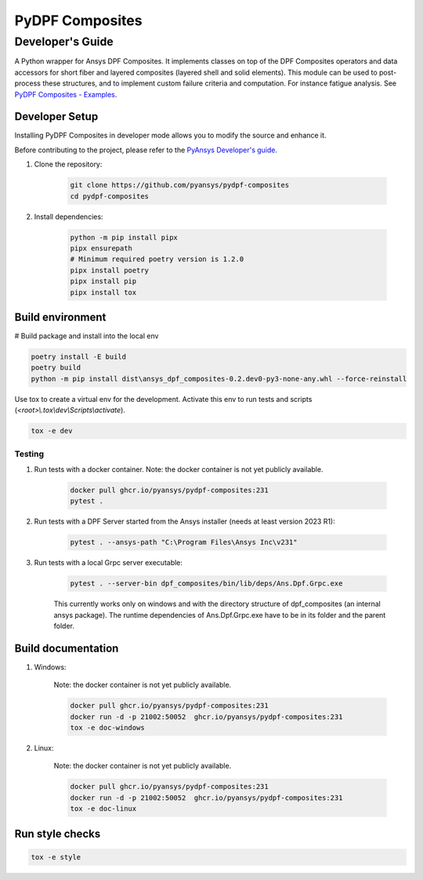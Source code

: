 ****************
PyDPF Composites
****************
-----------------
Developer's Guide
-----------------
|pyansys| |python| |pypi| |GH-CI| |codecov| |MIT| |black|

.. |pyansys| image:: https://img.shields.io/badge/Py-Ansys-ffc107.svg?logo=data:image/png;base64,iVBORw0KGgoAAAANSUhEUgAAABAAAAAQCAIAAACQkWg2AAABDklEQVQ4jWNgoDfg5mD8vE7q/3bpVyskbW0sMRUwofHD7Dh5OBkZGBgW7/3W2tZpa2tLQEOyOzeEsfumlK2tbVpaGj4N6jIs1lpsDAwMJ278sveMY2BgCA0NFRISwqkhyQ1q/Nyd3zg4OBgYGNjZ2ePi4rB5loGBhZnhxTLJ/9ulv26Q4uVk1NXV/f///////69du4Zdg78lx//t0v+3S88rFISInD59GqIH2esIJ8G9O2/XVwhjzpw5EAam1xkkBJn/bJX+v1365hxxuCAfH9+3b9/+////48cPuNehNsS7cDEzMTAwMMzb+Q2u4dOnT2vWrMHu9ZtzxP9vl/69RVpCkBlZ3N7enoDXBwEAAA+YYitOilMVAAAAAElFTkSuQmCC
   :target: https://docs.pyansys.com/
   :alt: PyAnsys

.. |python| image:: https://img.shields.io/badge/Python-%3E%3D3.7-blue
   :target: https://pypi.org/project/pydpf-composites/
   :alt: Python

.. |pypi| image:: https://img.shields.io/pypi/v/pydpf-composites.svg?logo=python&logoColor=white
   :target: https://pypi.org/project/pydpf-composites
   :alt: PyPI

.. |codecov| image:: https://codecov.io/gh/pyansys/pydpf-composites/branch/main/graph/badge.svg
   :target: https://codecov.io/gh/pyansys/pydpf-composites
   :alt: Codecov

.. |GH-CI| image:: https://github.com/pyansys/pydpf-composites/actions/workflows/ci_cd.yml/badge.svg
   :target: https://github.com/pyansys/pydpf-composites/actions/workflows/ci_cd.yml
   :alt: GH-CI

.. |MIT| image:: https://img.shields.io/badge/License-MIT-yellow.svg
   :target: https://opensource.org/licenses/MIT
   :alt: MIT

.. |black| image:: https://img.shields.io/badge/code%20style-black-000000.svg?style=flat
   :target: https://github.com/psf/black
   :alt: Black


A Python wrapper for Ansys DPF Composites. It implements classes on top of the
DPF Composites operators and data accessors for short fiber and layered composites
(layered shell and solid elements). This module can be used to post-process these structures,
and to implement custom failure criteria and computation.
For instance fatigue analysis. See `PyDPF Composites - Examples`_.

Developer Setup
===============

Installing PyDPF Composites in developer mode allows
you to modify the source and enhance it.

Before contributing to the project, please refer to the `PyAnsys Developer's guide`_.

#. Clone the repository:

    .. code:: bash

        git clone https://github.com/pyansys/pydpf-composites
        cd pydpf-composites


#. Install dependencies:

    .. code:: bash

        python -m pip install pipx
        pipx ensurepath
        # Minimum required poetry version is 1.2.0
        pipx install poetry
        pipx install pip
        pipx install tox

Build environment
=================

# Build package and install into the local env

.. code:: bash

    poetry install -E build
    poetry build
    python -m pip install dist\ansys_dpf_composites-0.2.dev0-py3-none-any.whl --force-reinstall

Use tox to create a virtual env for the development. Activate this env to run tests and scripts
(*<root>\\.tox\\dev\\Scripts\\activate*).

.. code:: bash

    tox -e dev

Testing
-------
#. Run tests with a docker container. Note: the docker container is not yet publicly available.

    .. code:: bash

        docker pull ghcr.io/pyansys/pydpf-composites:231
        pytest .

#. Run tests with a DPF Server started from the Ansys installer (needs at least version 2023 R1):

    .. code:: bash

        pytest . --ansys-path "C:\Program Files\Ansys Inc\v231"

#. Run tests with a local Grpc server executable:

    .. code:: bash

        pytest . --server-bin dpf_composites/bin/lib/deps/Ans.Dpf.Grpc.exe

    This currently works only on windows and with the directory structure of dpf_composites (an internal ansys package). The runtime dependencies of Ans.Dpf.Grpc.exe have to be in its folder and the parent folder.


Build documentation
===================
#. Windows:

    Note: the docker container is not yet publicly available.

    .. code:: bash

        docker pull ghcr.io/pyansys/pydpf-composites:231
        docker run -d -p 21002:50052  ghcr.io/pyansys/pydpf-composites:231
        tox -e doc-windows

#. Linux:

    Note: the docker container is not yet publicly available.

    .. code:: bash

        docker pull ghcr.io/pyansys/pydpf-composites:231
        docker run -d -p 21002:50052  ghcr.io/pyansys/pydpf-composites:231
        tox -e doc-linux

Run style checks
================

.. code:: bash

    tox -e style

.. LINKS AND REFERENCES
.. _black: https://github.com/psf/black
.. _flake8: https://flake8.pycqa.org/en/latest/
.. _isort: https://github.com/PyCQA/isort
.. _pip: https://pypi.org/project/pip/
.. _pre-commit: https://pre-commit.com/
.. _PyAnsys Developer's guide: https://dev.docs.pyansys.com/
.. _pytest: https://docs.pytest.org/en/stable/
.. _Sphinx: https://www.sphinx-doc.org/en/master/
.. _tox: https://tox.wiki/
.. _PyDPF Composites - Examples: https://composites.dpf.docs.pyansys.com/dev/examples/index.html
